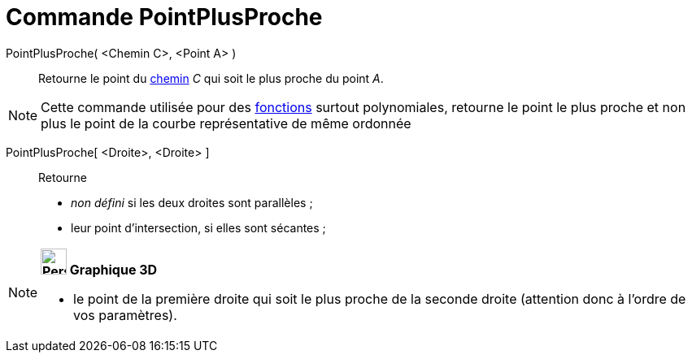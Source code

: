 = Commande PointPlusProche
:page-en: commands/ClosestPoint
ifdef::env-github[:imagesdir: /fr/modules/ROOT/assets/images]

PointPlusProche( <Chemin C>, <Point A> )::
  Retourne le point du xref:/Objets_géométriques.adoc[chemin] _C_ qui soit le plus proche du point _A_.

[NOTE]
====

Cette commande utilisée pour des xref:/Fonctions.adoc[fonctions] surtout polynomiales, retourne le point le
plus proche et non plus le point de la courbe représentative de même ordonnée

====

PointPlusProche[ <Droite>, <Droite> ]::
  Retourne

* _non défini_ si les deux droites sont parallèles ;
* leur point d'intersection, si elles sont sécantes ;

[NOTE]
====

*image:32px-Perspectives_algebra_3Dgraphics.svg.png[Perspectives algebra 3Dgraphics.svg,width=32,height=32] Graphique
3D*

* le point de la première droite qui soit le plus proche de la seconde droite (attention donc à l'ordre de vos
paramètres).

====
